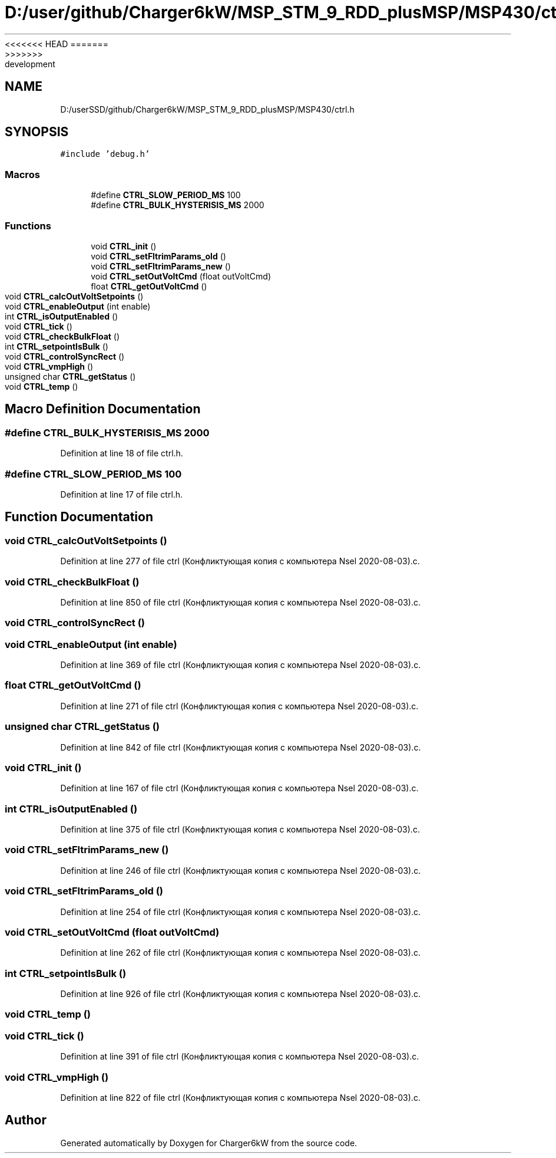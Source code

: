 <<<<<<< HEAD
.TH "D:/user/github/Charger6kW/MSP_STM_9_RDD_plusMSP/MSP430/ctrl.h" 3 "Sun Nov 29 2020" "Version 9" "Charger6kW" \" -*- nroff -*-
=======
.TH "D:/userSSD/github/Charger6kW/MSP_STM_9_RDD_plusMSP/MSP430/ctrl.h" 3 "Mon Nov 30 2020" "Version 9" "Charger6kW" \" -*- nroff -*-
>>>>>>> development
.ad l
.nh
.SH NAME
D:/userSSD/github/Charger6kW/MSP_STM_9_RDD_plusMSP/MSP430/ctrl.h
.SH SYNOPSIS
.br
.PP
\fC#include 'debug\&.h'\fP
.br

.SS "Macros"

.in +1c
.ti -1c
.RI "#define \fBCTRL_SLOW_PERIOD_MS\fP   100"
.br
.ti -1c
.RI "#define \fBCTRL_BULK_HYSTERISIS_MS\fP   2000"
.br
.in -1c
.SS "Functions"

.in +1c
.ti -1c
.RI "void \fBCTRL_init\fP ()"
.br
.ti -1c
.RI "void \fBCTRL_setFltrimParams_old\fP ()"
.br
.ti -1c
.RI "void \fBCTRL_setFltrimParams_new\fP ()"
.br
.ti -1c
.RI "void \fBCTRL_setOutVoltCmd\fP (float outVoltCmd)"
.br
.ti -1c
.RI "float \fBCTRL_getOutVoltCmd\fP ()"
.br
.ti -1c
.RI "void \fBCTRL_calcOutVoltSetpoints\fP ()"
.br
.ti -1c
.RI "void \fBCTRL_enableOutput\fP (int enable)"
.br
.ti -1c
.RI "int \fBCTRL_isOutputEnabled\fP ()"
.br
.ti -1c
.RI "void \fBCTRL_tick\fP ()"
.br
.ti -1c
.RI "void \fBCTRL_checkBulkFloat\fP ()"
.br
.ti -1c
.RI "int \fBCTRL_setpointIsBulk\fP ()"
.br
.ti -1c
.RI "void \fBCTRL_controlSyncRect\fP ()"
.br
.ti -1c
.RI "void \fBCTRL_vmpHigh\fP ()"
.br
.ti -1c
.RI "unsigned char \fBCTRL_getStatus\fP ()"
.br
.ti -1c
.RI "void \fBCTRL_temp\fP ()"
.br
.in -1c
.SH "Macro Definition Documentation"
.PP 
.SS "#define CTRL_BULK_HYSTERISIS_MS   2000"

.PP
Definition at line 18 of file ctrl\&.h\&.
.SS "#define CTRL_SLOW_PERIOD_MS   100"

.PP
Definition at line 17 of file ctrl\&.h\&.
.SH "Function Documentation"
.PP 
.SS "void CTRL_calcOutVoltSetpoints ()"

.PP
Definition at line 277 of file ctrl (Конфликтующая копия с компьютера Nsel 2020\-08\-03)\&.c\&.
.SS "void CTRL_checkBulkFloat ()"

.PP
Definition at line 850 of file ctrl (Конфликтующая копия с компьютера Nsel 2020\-08\-03)\&.c\&.
.SS "void CTRL_controlSyncRect ()"

.SS "void CTRL_enableOutput (int enable)"

.PP
Definition at line 369 of file ctrl (Конфликтующая копия с компьютера Nsel 2020\-08\-03)\&.c\&.
.SS "float CTRL_getOutVoltCmd ()"

.PP
Definition at line 271 of file ctrl (Конфликтующая копия с компьютера Nsel 2020\-08\-03)\&.c\&.
.SS "unsigned char CTRL_getStatus ()"

.PP
Definition at line 842 of file ctrl (Конфликтующая копия с компьютера Nsel 2020\-08\-03)\&.c\&.
.SS "void CTRL_init ()"

.PP
Definition at line 167 of file ctrl (Конфликтующая копия с компьютера Nsel 2020\-08\-03)\&.c\&.
.SS "int CTRL_isOutputEnabled ()"

.PP
Definition at line 375 of file ctrl (Конфликтующая копия с компьютера Nsel 2020\-08\-03)\&.c\&.
.SS "void CTRL_setFltrimParams_new ()"

.PP
Definition at line 246 of file ctrl (Конфликтующая копия с компьютера Nsel 2020\-08\-03)\&.c\&.
.SS "void CTRL_setFltrimParams_old ()"

.PP
Definition at line 254 of file ctrl (Конфликтующая копия с компьютера Nsel 2020\-08\-03)\&.c\&.
.SS "void CTRL_setOutVoltCmd (float outVoltCmd)"

.PP
Definition at line 262 of file ctrl (Конфликтующая копия с компьютера Nsel 2020\-08\-03)\&.c\&.
.SS "int CTRL_setpointIsBulk ()"

.PP
Definition at line 926 of file ctrl (Конфликтующая копия с компьютера Nsel 2020\-08\-03)\&.c\&.
.SS "void CTRL_temp ()"

.SS "void CTRL_tick ()"

.PP
Definition at line 391 of file ctrl (Конфликтующая копия с компьютера Nsel 2020\-08\-03)\&.c\&.
.SS "void CTRL_vmpHigh ()"

.PP
Definition at line 822 of file ctrl (Конфликтующая копия с компьютера Nsel 2020\-08\-03)\&.c\&.
.SH "Author"
.PP 
Generated automatically by Doxygen for Charger6kW from the source code\&.
